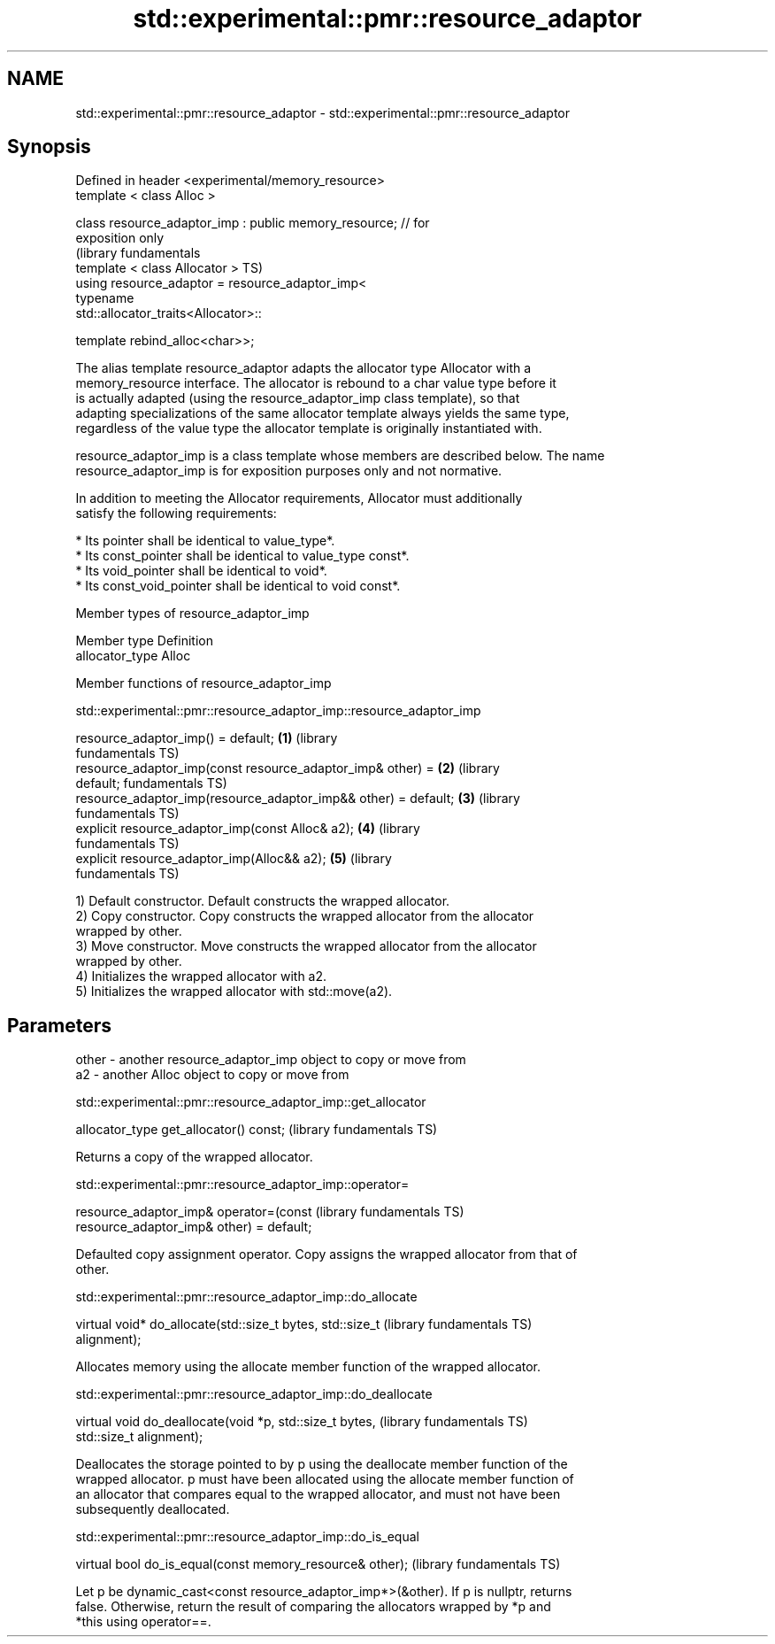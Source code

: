 .TH std::experimental::pmr::resource_adaptor 3 "Nov 25 2015" "2.1 | http://cppreference.com" "C++ Standard Libary"
.SH NAME
std::experimental::pmr::resource_adaptor \- std::experimental::pmr::resource_adaptor

.SH Synopsis
   Defined in header <experimental/memory_resource>
   template < class Alloc >

   class resource_adaptor_imp : public memory_resource; // for
   exposition only
                                                                  (library fundamentals
   template < class Allocator >                                   TS)
   using resource_adaptor = resource_adaptor_imp<
                                typename
   std::allocator_traits<Allocator>::

                                template rebind_alloc<char>>;

   The alias template resource_adaptor adapts the allocator type Allocator with a
   memory_resource interface. The allocator is rebound to a char value type before it
   is actually adapted (using the resource_adaptor_imp class template), so that
   adapting specializations of the same allocator template always yields the same type,
   regardless of the value type the allocator template is originally instantiated with.

   resource_adaptor_imp is a class template whose members are described below. The name
   resource_adaptor_imp is for exposition purposes only and not normative.

   In addition to meeting the Allocator requirements, Allocator must additionally
   satisfy the following requirements:

     * Its pointer shall be identical to value_type*.
     * Its const_pointer shall be identical to value_type const*.
     * Its void_pointer shall be identical to void*.
     * Its const_void_pointer shall be identical to void const*.

   Member types of resource_adaptor_imp

   Member type    Definition
   allocator_type Alloc

   Member functions of resource_adaptor_imp

std::experimental::pmr::resource_adaptor_imp::resource_adaptor_imp

   resource_adaptor_imp() = default;                              \fB(1)\fP (library
                                                                      fundamentals TS)
   resource_adaptor_imp(const resource_adaptor_imp& other) =      \fB(2)\fP (library
   default;                                                           fundamentals TS)
   resource_adaptor_imp(resource_adaptor_imp&& other) = default;  \fB(3)\fP (library
                                                                      fundamentals TS)
   explicit resource_adaptor_imp(const Alloc& a2);                \fB(4)\fP (library
                                                                      fundamentals TS)
   explicit resource_adaptor_imp(Alloc&& a2);                     \fB(5)\fP (library
                                                                      fundamentals TS)

   1) Default constructor. Default constructs the wrapped allocator.
   2) Copy constructor. Copy constructs the wrapped allocator from the allocator
   wrapped by other.
   3) Move constructor. Move constructs the wrapped allocator from the allocator
   wrapped by other.
   4) Initializes the wrapped allocator with a2.
   5) Initializes the wrapped allocator with std::move(a2).

.SH Parameters

   other - another resource_adaptor_imp object to copy or move from
   a2    - another Alloc object to copy or move from

std::experimental::pmr::resource_adaptor_imp::get_allocator

   allocator_type get_allocator() const;  (library fundamentals TS)

   Returns a copy of the wrapped allocator.

std::experimental::pmr::resource_adaptor_imp::operator=

   resource_adaptor_imp& operator=(const                      (library fundamentals TS)
   resource_adaptor_imp& other) = default;

   Defaulted copy assignment operator. Copy assigns the wrapped allocator from that of
   other.

std::experimental::pmr::resource_adaptor_imp::do_allocate

   virtual void* do_allocate(std::size_t bytes, std::size_t   (library fundamentals TS)
   alignment);

   Allocates memory using the allocate member function of the wrapped allocator.

std::experimental::pmr::resource_adaptor_imp::do_deallocate

   virtual void do_deallocate(void *p, std::size_t bytes,     (library fundamentals TS)
   std::size_t alignment);

   Deallocates the storage pointed to by p using the deallocate member function of the
   wrapped allocator. p must have been allocated using the allocate member function of
   an allocator that compares equal to the wrapped allocator, and must not have been
   subsequently deallocated.

std::experimental::pmr::resource_adaptor_imp::do_is_equal

   virtual bool do_is_equal(const memory_resource& other);  (library fundamentals TS)

   Let p be dynamic_cast<const resource_adaptor_imp*>(&other). If p is nullptr, returns
   false. Otherwise, return the result of comparing the allocators wrapped by *p and
   *this using operator==.
